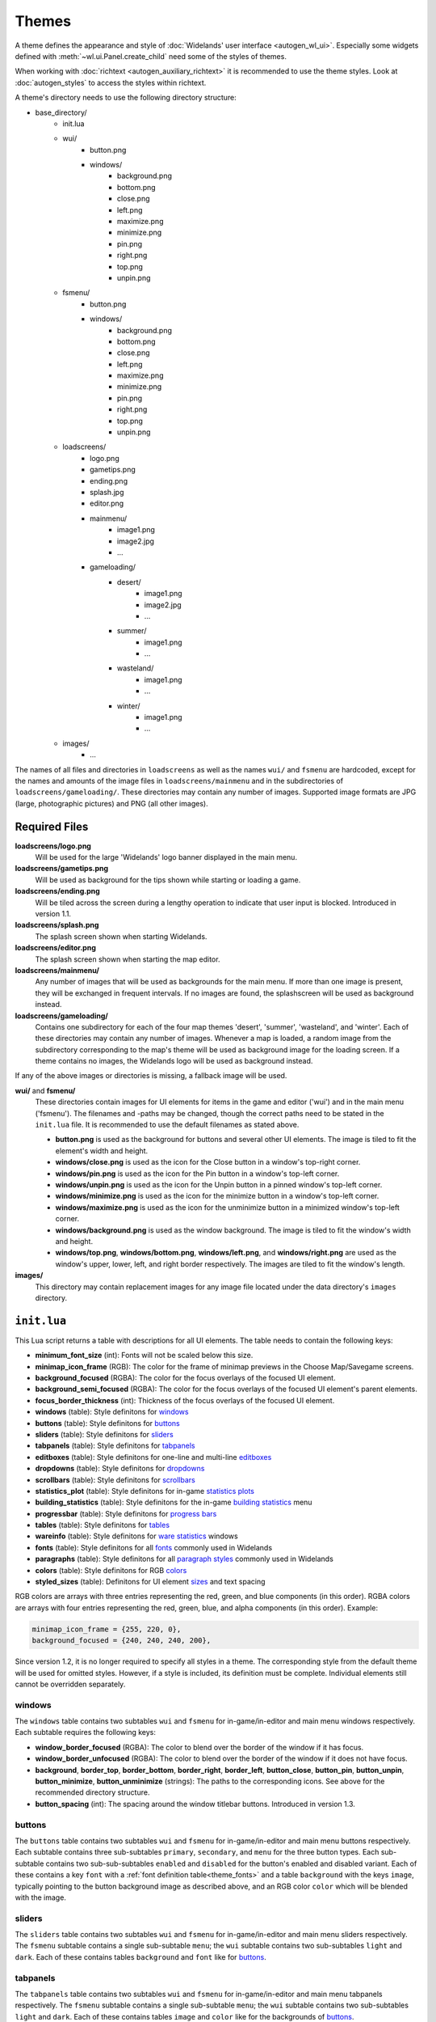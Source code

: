 .. _themes:

Themes
======

A theme defines the appearance and style of :doc:`Widelands' user interface <autogen_wl_ui>`.
Especially some widgets defined with :meth:`~wl.ui.Panel.create_child` need some of the
styles of themes.

When working with :doc:`richtext <autogen_auxiliary_richtext>` it is recommended to use the
theme styles. Look at :doc:`autogen_styles` to access the styles within richtext.

A theme's directory needs to use the following directory structure:

* base_directory/
    * init.lua
    * wui/
        * button.png
        * windows/
            * background.png
            * bottom.png
            * close.png
            * left.png
            * maximize.png
            * minimize.png
            * pin.png
            * right.png
            * top.png
            * unpin.png
    * fsmenu/
        * button.png
        * windows/
            * background.png
            * bottom.png
            * close.png
            * left.png
            * maximize.png
            * minimize.png
            * pin.png
            * right.png
            * top.png
            * unpin.png
    * loadscreens/
        * logo.png
        * gametips.png
        * ending.png
        * splash.jpg
        * editor.png
        * mainmenu/
            * image1.png
            * image2.jpg
            * ...
        * gameloading/
            * desert/
                * image1.png
                * image2.jpg
                * ...
            * summer/
                * image1.png
                * ...
            * wasteland/
                * image1.png
                * ...
            * winter/
                * image1.png
                * ...
    * images/
        * ...

The names of all files and directories in ``loadscreens`` as well as the names ``wui/`` and ``fsmenu``
are hardcoded, except for the names and amounts of the image files in ``loadscreens/mainmenu`` and
in the subdirectories of ``loadscreens/gameloading/``. These directories may contain any number of
images. Supported image formats are JPG (large, photographic pictures) and PNG (all other images).

Required Files
--------------

**loadscreens/logo.png**
    Will be used for the large 'Widelands' logo banner displayed in the main menu.

**loadscreens/gametips.png**
    Will be used as background for the tips shown while starting or loading a game.

**loadscreens/ending.png**
    Will be tiled across the screen during a lengthy operation to indicate that user input is blocked.
    Introduced in version 1.1.

**loadscreens/splash.png**
    The splash screen shown when starting Widelands.

**loadscreens/editor.png**
    The splash screen shown when starting the map editor.

**loadscreens/mainmenu/**
    Any number of images that will be used as backgrounds for the main menu. If more than one
    image is present, they will be exchanged in frequent intervals. If no images are found,
    the splashscreen will be used as background instead.

**loadscreens/gameloading/**
    Contains one subdirectory for each of the four map themes 'desert', 'summer', 'wasteland', and
    'winter'. Each of these directories may contain any number of images. Whenever a map is loaded,
    a random image from the subdirectory corresponding to the map's theme will be used as
    background image for the loading screen. If a theme contains no images, the Widelands logo
    will be used as background instead.

If any of the above images or directories is missing, a fallback image will be used.

**wui/** and **fsmenu/**
    These directories contain images for UI elements for items in the game and editor ('wui') and
    in the main menu ('fsmenu'). The filenames and -paths may be changed, though the correct paths
    need to be stated in the ``init.lua`` file. It is recommended to use the default filenames
    as stated above.

    * **button.png** is used as the background for buttons and several other UI elements. The image is tiled to fit the element's width and height.
    * **windows/close.png** is used as the icon for the Close button in a window's top-right corner.
    * **windows/pin.png** is used as the icon for the Pin button in a window's top-left corner.
    * **windows/unpin.png** is used as the icon for the Unpin button in a pinned window's top-left corner.
    * **windows/minimize.png** is used as the icon for the minimize button in a window's top-left corner.
    * **windows/maximize.png** is used as the icon for the unminimize button in a minimized window's top-left corner.
    * **windows/background.png** is used as the window background. The image is tiled to fit the window's width and height.
    * **windows/top.png**, **windows/bottom.png**, **windows/left.png**, and **windows/right.png** are used as the window's upper, lower, left, and right border respectively. The images are tiled to fit the window's length.

**images/**
    This directory may contain replacement images for any image file located under the data directory's ``images`` directory.

``init.lua``
------------

This Lua script returns a table with descriptions for all UI elements. The table needs to contain the following keys:

* **minimum_font_size** (int): Fonts will not be scaled below this size.
* **minimap_icon_frame** (RGB): The color for the frame of minimap previews in the Choose Map/Savegame screens.
* **background_focused** (RGBA): The color for the focus overlays of the focused UI element.
* **background_semi_focused** (RGBA): The color for the focus overlays of the focused UI element's parent elements.
* **focus_border_thickness** (int): Thickness of the focus overlays of the focused UI element.
* **windows** (table): Style definitons for `windows`_
* **buttons** (table): Style definitons for `buttons`_
* **sliders** (table): Style definitons for `sliders`_
* **tabpanels** (table): Style definitons for `tabpanels`_
* **editboxes** (table): Style definitons for one-line and multi-line `editboxes`_
* **dropdowns** (table): Style definitons for `dropdowns`_
* **scrollbars** (table): Style definitons for `scrollbars`_
* **statistics_plot** (table): Style definitons for in-game `statistics plots`_
* **building_statistics** (table): Style definitons for the in-game `building statistics`_ menu
* **progressbar** (table): Style definitons for `progress bars`_
* **tables** (table): Style definitons for `tables`_
* **wareinfo** (table): Style definitons for `ware statistics`_ windows
* **fonts** (table): Style definitons for all `fonts`_ commonly used in Widelands
* **paragraphs** (table): Style definitons for all `paragraph styles`_ commonly used in Widelands

  .. versionadded:: 1.2

* **colors** (table): Style definitons for RGB `colors`_

  .. versionadded:: 1.2

* **styled_sizes** (table): Definitons for UI element `sizes`_ and text spacing

  .. versionadded:: 1.2

RGB colors are arrays with three entries representing the red, green, and blue components (in this order).
RGBA colors are arrays with four entries representing the red, green, blue, and alpha components (in this order).
Example:

.. code-block:: lua

   minimap_icon_frame = {255, 220, 0},
   background_focused = {240, 240, 240, 200},

Since version 1.2, it is no longer required to specify all styles in a theme. The corresponding
style from the default theme will be used for omitted styles. However, if a style is included,
its definition must be complete. Individual elements still cannot be overridden separately.

windows
~~~~~~~

The ``windows`` table contains two subtables ``wui`` and ``fsmenu`` for in-game/in-editor and main menu windows respectively. Each subtable requires the following keys:

* **window_border_focused** (RGBA): The color to blend over the border of the window if it has focus.
* **window_border_unfocused** (RGBA): The color to blend over the border of the window if it does not have focus.
* **background**, **border_top**, **border_bottom**, **border_right**, **border_left**, **button_close**, **button_pin**, **button_unpin**, **button_minimize**, **button_unminimize** (strings): The paths to the corresponding icons. See above for the recommended directory structure.
* **button_spacing** (int): The spacing around the window titlebar buttons. Introduced in version 1.3.

buttons
~~~~~~~

.. image:: images/themes/buttons.png
   :align: right
   :alt: Buttons appearance

The ``buttons`` table contains two subtables ``wui`` and ``fsmenu`` for in-game/in-editor and main menu buttons respectively. Each subtable contains three sub-subtables ``primary``, ``secondary``, and ``menu`` for the three button types. Each sub-subtable contains two sub-sub-subtables ``enabled`` and ``disabled`` for the button's enabled and disabled variant. Each of these contains a key ``font`` with a :ref:`font definition table<theme_fonts>` and a table ``background`` with the keys ``image``, typically pointing to the button background image as described above, and an RGB color ``color`` which will be blended with the image.

sliders
~~~~~~~

The ``sliders`` table contains two subtables ``wui`` and ``fsmenu`` for in-game/in-editor and main menu sliders respectively. The ``fsmenu`` subtable contains a single sub-subtable ``menu``; the ``wui`` subtable contains two sub-subtables ``light`` and ``dark``. Each of these contains tables ``background`` and ``font`` like for `buttons`_.

tabpanels
~~~~~~~~~

The ``tabpanels`` table contains two subtables ``wui`` and ``fsmenu`` for in-game/in-editor and main menu tabpanels respectively. The ``fsmenu`` subtable contains a single sub-subtable ``menu``; the ``wui`` subtable contains two sub-subtables ``light`` and ``dark``. Each of these contains tables ``image`` and ``color`` like for the backgrounds of `buttons`_.

editboxes
~~~~~~~~~

The ``editboxes`` table contains two subtables ``wui`` and ``fsmenu`` for in-game/in-editor and main menu editboxes respectively. Each subtable contains tables ``background`` and ``font`` like for `buttons`_. The ``background`` table requires an additional argument ``margin`` of type ``int`` which will be used for the editbox's padding.

Dropdowns
~~~~~~~~~

The ``dropdowns`` table contains two subtables ``wui`` and ``fsmenu`` for in-game/in-editor and main menu dropdowns respectively, each of which contains a single sub-subtable ``menu``. Each sub-subtable contains tables ``image`` and ``color`` like for the backgrounds of `buttons`_.

scrollbars
~~~~~~~~~~

The ``scrollbars`` table contains two subtables ``wui`` and ``fsmenu`` for in-game/in-editor and main menu scrollbars respectively, each of which contains a single sub-subtable ``menu``. Each sub-subtable contains tables ``image`` and ``color`` like for the backgrounds of `buttons`_.

statistics plots
~~~~~~~~~~~~~~~~

The ``statistics_plot`` table contains two subtables ``colors`` and ``fonts``. The ``colors`` table defines two RGB colors named ``axis_line`` and ``zero_line`` for the two axis of a statistics plot. The ``fonts`` tables needs to define :ref:`font definition tables<theme_fonts>` named ``y_min_value`` and ``y_max_value`` (for the y-axis labels) and ``x_tick`` (for the x-axis labels).

building statistics
~~~~~~~~~~~~~~~~~~~

The ``building statistics`` table contains two font definition tables ``census_font`` and ``statistics_font`` which will be used for the in-game census and statistics strings shown over buildings; a table ``colors`` with eight RGB colors ``low``, ``medium``, and ``high`` (for production sites), ``low_alt``, ``medium_alt``, and ``high_alt`` (alternative colors for situations where more contrast is required), ``construction`` (for objects under construction), and ``neutral`` (e.g. for military sites' soldier string); and a table ``statistics_window`` with an integer value ``editbox_margin`` to override the padding of editboxes and a table ``fonts`` with two :ref:`font definition tables<theme_fonts>` ``button_font`` (for buttons) and ``details_font`` (for other texts).

progress bars
~~~~~~~~~~~~~

The ``progressbar`` table contains two subtables ``wui`` and ``fsmenu`` for in-game/in-editor and loading screen progress bars respectively. Each subtable contains a :ref:`font definition table<theme_fonts>` ``font`` and a table ``background_colors`` with three RGB colors ``low``, ``medium``, and ``high`` for the three states of the progress bar.

tables
~~~~~~

The ``tables`` table contains two subtables ``wui`` and ``fsmenu`` for in-game/in-editor and main menu tables respectively. Each subtable contains three :ref:`font definition tables<theme_fonts>` ``enabled`` (for normal table entries), ``disabled`` (for greyed-out table entries), and ``hotkey`` (to display hotkeys).

ware statistics
~~~~~~~~~~~~~~~

The ``wareinfo`` table contains two subtables ``highlight`` and ``normal``  for highlighted/selected and non-highlighted items respectively. Each subtable contains a string ``icon_background_image`` with an image path; a ``colors`` table with three RGB colors ``icon_frame`` (for frames), ``icon_background`` (for the backgrounds of icons), and ``info_background`` (for the background of the info string associated with an item); and a ``fonts`` table with two :ref:`font definition tables<theme_fonts>` ``header`` (for captions) and ``info`` (for the info strings).

.. _theme_fonts:

fonts
~~~~~

A font definition table contains the following entries:

* **color** (RGB): The font's color
* **face** (string): The font's face's name
* **size** (int): The default font size

Optionally the following boolean values may be set: **bold**, **italic**, **underline**, and **shadow**.

Some of the above style tables define custom fonts. Additionally, there is a ``fonts`` table which defines fonts used in many places in Widelands:

.. image:: images/themes/fonts_styles.png
   :align: right
   :alt: fonts and themes

wui

* **wui_window_title**: Window titles (game and editor)
* **wui_message_heading**: Headings for in-game inbox messages
* **wui_message_paragraph**: Text of in-game inbox messages
* **wui_info_panel_heading**: Headings for info texts (game and editor)
* **wui_info_panel_paragraph**: Info texts (game and editor)
* **label_wui**: Normal labels (game and editor)
* **tooltip_header_wui**: Tooltip headings (game and editor)
* **tooltip_wui**: Tooltips (game and editor)
* **tooltip_hotkey_wui**: Hotkey tooltips (game and editor)
* **wui_game_speed_and_coordinates**: Time, speed and coordinates strings in the game/editor info panel
* **wui_attack_box_slider_label**: The label over the in-game attack dialog's slider
* **game_summary_title**: Heading in the end-of-game-summary screen
* **chat_message**: Basic chat messages
* **chat_timestamp**: Timestamps for chat messages
* **chat_whisper**: Whispered chat messages
* **chat_playername**: The name of the player who sent a chat message
* **chat_server**: Chat messages sent by the server

fs

* **fs_window_title**: Window titles (main menu only)
* **fsmenu_gametip**: Tips shown on the loading screens
* **fsmenu_info_panel_heading**: Headings for info texts (main menu only)
* **fsmenu_info_panel_paragraph**: Info texts (main menu only)
* **fsmenu_game_setup_headings**: Headings in the main menu's Launch Game screens
* **fsmenu_game_setup_mapname**: The name of the selected map in the Launch Game screens
* **fsmenu_game_setup_superuser**: Administrators in the internet lobby's list of users
* **fsmenu_game_setup_irc_client**: IRC clients in the internet lobby's list of users
* **fsmenu_translation_info**: Translation statistics in the main menu's options window
* **label_fs**: Normal labels (main menu only)
* **tooltip_header_fs**: Tooltip headings (main menu only)
* **tooltip_fs**: Tooltips (main menu only)
* **tooltip_hotkey_fs**: Hotkey tooltips (main menu only)
* **fsmenu_intro**: Previously used in the splashscreen. Currently unused.
* **italic**: Italic texts (main menu only)

global

* **warning**: Warnings and errors
* **disabled**: Greyed-out items
* **unknown**: Used when a Lua script requests a font style not included in this list

  .. versionadded:: 1.2

.. _theme_paragraphs:

paragraph styles
~~~~~~~~~~~~~~~~

.. versionadded:: 1.2

A paragraph style definition must contain a :ref:`font definition table<theme_fonts>` ``font``.

Optional elements:

* **align** (string): The horizontal alignment of the paragraph, possible values: ``left`` (default), ``center`` or ``middle``, ``right``
* **valign** (string): The vertical alignment of the paragraph, possible values: ``top`` (default), ``center`` or ``middle``, ``bottom``
* **indent** (int): Adds an indentation to the first line of the paragraph
* **spacing** (int): Vertical line spacing as a pixel value
* **space_before** (int): Padding to be used above the paragraph
* **space_after** (int): Padding to be used below the paragraph

.. note:: Paddings of consecutive paragraphs are added, not collapsed.

The ``paragraphs`` table defines paragraph styles used mostly by the help texts and scenarios:

* **readme_title**: Used for the name of the game in the About window
* **about_title**: Used for the titles of the tab pages in the About window
* **about_subtitle**: Used for the subtitles in the tab pages in the About window
* **authors_heading_1**: Used for level 1 headings in the Developers tab in the About window
* **fs_heading_1**: Used for level 1 headings in the main menu
* **fs_heading_2**: Used for level 2 headings in the main menu
* **fs_heading_3**: Used for level 3 headings in the main menu
* **fs_heading_4**: Used for level 4 headings in the main menu
* **fs_text**: The default paragraph style in the About window
* **wui_objectives_heading**: Used in scenario message boxes for the titles of new objectives
* **wui_heading_1**: Used for level 1 headings in-game/in-editor
* **wui_heading_2**: Used for level 2 headings in-game/in-editor
* **wui_heading_3**: Used for level 3 headings in-game/in-editor
* **wui_heading_4**: Used for level 4 headings in-game/in-editor
* **wui_text**: The default paragraph style in-game/in-editor
* **wui_image_line**: Used in the Encyclopedia helptexts for consumed items and dependencies
* **wui_lore_author**: Used for the lore author texts in the Encyclopedia
* **unknown**: Used when a Lua script requests a paragraph style not included in this list

.. _theme_colors:

colors
~~~~~~

.. versionadded:: 1.2

The ``colors`` table contains subtables of RGB colors:

* **campaign_bar_thron**: Text color for Thron's speech box titles in the Barbarian campaign
* **campaign_bar_boldreth**: Text color for Boldreth's speech box titles in the Barbarian campaign
* **campaign_bar_khantrukh**: Text color for Khantrukh's speech box titles in the Barbarian campaign
* **campaign_emp_lutius**: Text color for Lutius's speech box titles in the Empire campaign
* **campaign_emp_amalea**: Text color for Amalea's speech box titles in the Empire campaign
* **campaign_emp_saledus**: Text color for Saledus's speech box titles in the Empire campaign
* **campaign_emp_marcus**: Text color for Marcus's speech box titles in the Empire campaign
* **campaign_emp_julia**: Text color for Julia's speech box titles in the Empire campaign
* **campaign_atl_jundlina**: Text color for Jundlina's speech box titles in the Atlantean campaign
* **campaign_atl_sidolus**: Text color for Sidolus's speech box titles in the Atlantean campaign
* **campaign_atl_loftomor**: Text color for Loftomor's speech box titles in the Atlantean campaign
* **campaign_atl_colionder**: Text color for Colionder's speech box titles in the Atlantean campaign
* **campaign_atl_opol**: Text color for Opol's speech box titles in the Atlantean campaign
* **campaign_atl_ostur**: Text color for Ostur's speech box titles in the Atlantean campaign
* **campaign_atl_kalitath**: Text color for Kalitath's speech box titles in the Atlantean campaign
* **campaign_fri_reebaud**: Text color for Reebaud's speech box titles in the Frisian campaign
* **campaign_fri_hauke**: Text color for Hauke's speech box titles in the Frisian campaign
* **campaign_fri_maukor**: Text color for Maukor's speech box titles in the Frisian campaign
* **campaign_fri_murilius**: Text color for Murilius's speech box titles in the Frisian campaign
* **campaign_fri_claus**: Text color for Claus Lembeck's speech box titles in the Frisian campaign
* **campaign_fri_henneke**: Text color for Henneke's speech box titles in the Frisian campaign
* **campaign_fri_iniucundus**: Text color for Iniucundus's speech box titles in the Frisian campaign
* **campaign_fri_angadthur**: Text color for Angadthur's speech box titles in the Frisian campaign
* **campaign_fri_amazon**: Text color for the Amazon's speech box titles in the Frisian campaign
* **campaign_fri_ketelsen**: Text color for Ketelsen's speech box titles in the Frisian campaign
* **map_river_advisor**: Text color for the advisor's speech box titles in the Along the River SP scenario
* **unknown**: Used when a Lua script requests a color not included in this list

.. _theme_sizes:

sizes
~~~~~

.. versionadded:: 1.2

The ``styled_sizes`` table contains integer values to be used for paddings and UI element sizes:

* **fs_text_default_gap**: Default size for extra separator spacing in texts in the About window
* **fs_text_space_before_inline_header**: Padding to be used above text lines containing an inline level 3 heading in the About window
* **wui_text_default_gap**: Default size for extra separator spacing in texts in-game and in-editor
* **wui_text_space_before_inline_header**: Padding to be used above text lines containing an inline level 3 heading in-game and in-editor
* **wui_space_before_immovable_icon**: Padding above the icons of the immovables in the Immovable help in the Encyclopedia
* **win_condition_message_gap**: Padding between sections in status reports sent by win condition scripts
* **help_terrain_tree_header_space_before**: Extra padding above the headers of tree and terrain help texts
* **help_terrain_tree_header_space_after**: Extra padding below the headers of tree and terrain help texts
* **editor_tooltip_icon_gap**: Gap between the terrain, immovable and animal icons in the editor tooltips
* **campaign_message_box_default_h**: Default height of campaign message boxes
* **campaign_message_box_default_w**: Default width of campaign message boxes
* **campaign_message_box_top_pos_y**: Default y position of campaign message boxes with `top` alignment
* **campaign_message_box_size_step**: Step size for the helper functions that allow changing the width or height of campaign message boxes in a controlled way
* **campaign_message_box_h_min**: The minimum height of campaign message boxes that the helper function can set
* **campaign_message_box_h_max**: The minimum height of campaign message boxes that the helper function can set
* **campaign_message_box_w_min**: The maximum width of campaign message boxes that the helper function can set
* **campaign_message_box_w_max**: The maximum width of campaign message boxes that the helper function can set
* **campaign_fri02_poem_indent**: The indentation of the poem in the second scenario in the Frisian campaign
* **map_plateau_message_pos_y**: The y position of the message boxes in the SP scenario The Green Plateau
* **ui_default_padding**: default size for padding between UI elements

